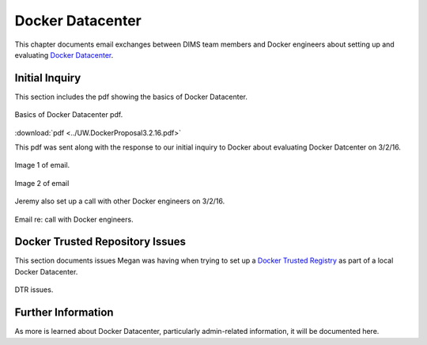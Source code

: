 .. _dockerdatacenter:

Docker Datacenter
=================

This chapter documents email exchanges between DIMS team members
and Docker engineers about setting up and evaluating `Docker Datacenter`_.

.. _Docker Datacenter: https://www.docker.com/products/docker-datacenter


.. _initialinquiry:

Initial Inquiry
---------------

This section includes the pdf showing the basics of Docker Datacenter. 

.. figure:: images/GettingStarted4.png
   :width: 90%
   :align: center

   Basics of Docker Datacenter pdf.

..

:download:`pdf <../UW.DockerProposal3.2.16.pdf>`

This pdf was sent along with the response to our initial inquiry to 
Docker about evaluating Docker Datcenter on 3/2/16.

.. figure:: images/GettingStarted1.png
   :width: 90%
   :align: center

   Image 1 of email.

..

.. figure:: images/GettingStarted2.png
   :width: 90%
   :align: center

   Image 2 of email

..

Jeremy also set up a call with other Docker engineers on 3/2/16.

.. figure:: images/GettingStarted3.png
   :width: 90%
   :align: center

   Email re: call with Docker engineers.

..

.. _DTR:

Docker Trusted Repository Issues
--------------------------------

This section documents issues Megan was having when trying to set up a 
`Docker Trusted Registry`_ as part of a local Docker Datacenter.

.. figure:: images/DTRissues.png
   :width: 90%
   :align: center

   DTR issues.

..

.. _Docker Trusted Registry: https://www.docker.com/products/docker-trusted-registry


.. _furtherinformation:

Further Information
-------------------

As more is learned about Docker Datacenter, particularly admin-related 
information, it will be documented here.

